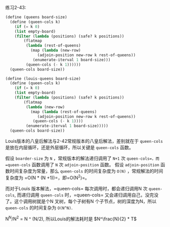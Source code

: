#+LATEX_CLASS: ramsay-org-article
#+LATEX_CLASS_OPTIONS: [oneside,A4paper,12pt]
#+AUTHOR: Ramsay Leung
#+EMAIL: ramsayleung@gmail.com
#+DATE: 2022-11-20 日 19:11

练习2-43:
#+begin_src scheme
  (define (queens board-size)
    (define (queen-cols k)
      (if (= k 0)
	  (list empty-board)
	  (filter (lambda (positions) (safe? k positions))
		  (flatmap
		   (lambda (rest-of-queens)
		     (map (lambda (new-row)
			    (adjoin-position new-row k rest-of-queens))
			  (enumerate-iterval 1 board-size)))
		   (queen-cols (- k 1))))))
    (queen-cols board-size))

  (define (louis-queens board-size)
    (define (queen-cols k)
      (if (= k 0)
	  (list empty-board)
	  (filter (lambda (positions) (safe? k positions))
		  (flatmap
		   (lambda (new-row)
		     (map (lambda (rest-of-queens)
			    (adjoin-position new-row k rest-of-queens))
			  (queen-cols (- k 1))))
		   (enumerate-iterval 1 board-size)))))
    (queen-cols board-size))
#+end_src

Louis版本的八皇后解法与2-42常规版本的八皇后解法，差别就在于 =queen-cols= 是放在内层循环，还是外层循环，所以关键是 =queen-cols= 函数。

假设 =boarder-size= 为 =N= ，常规版本的解法递归调用了 =N+1= 次 =queen-cols=，而 =queen-cols= 函数调用了 =N= 次 =adjoin-position= 函数。
假设 =adjoin-position= 函数时间复杂度为常量，那么 =queen-cols= 的时间复杂度为 =O(N)= ，常规解法的时间复杂度为 =O(N * (N +1))=，即=O(N^2)=。


而对于Louis 版本解法，=queen-cols= 每次调用时，都会递归调用N 次 =queen-cols=, 而递归调用 =queen-cols= 时，=queen-cols= 又会递归调用自己，没完没了。这个调用树就是个N 叉树，每个子树有N 个子节点，树的深度为N，所以 =queen-cols= 的时间复杂为 =O(N^N)=.

N^N/N^2 = N ^ (N/2), 所以Louis的解法耗时是 $N^\frac{N}{2} * T$

